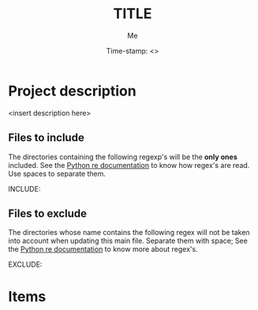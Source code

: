 #+TITLE: TITLE
#+DESCRIPTION: short description
#+AUTHOR: Me
#+DATE: Time-stamp: <>
#+STARTUP: hidestars indent align




* Project description
<insert description here>

** Files to include
The directories containing the following regexp's will be the *only
ones* included. See the [[http://docs.python.org/2/howto/regex.html#matching-characters][Python re documentation]] to know how regex's
are read. Use spaces to separate them.

INCLUDE:

** Files to exclude
The directories whose name contains the following regex will not be
taken into account when updating this main file. Separate them with
space; See the [[http://docs.python.org/2/howto/regex.html#matching-characters][Python re documentation]] to know more about regex's.

EXCLUDE: 

* Items

